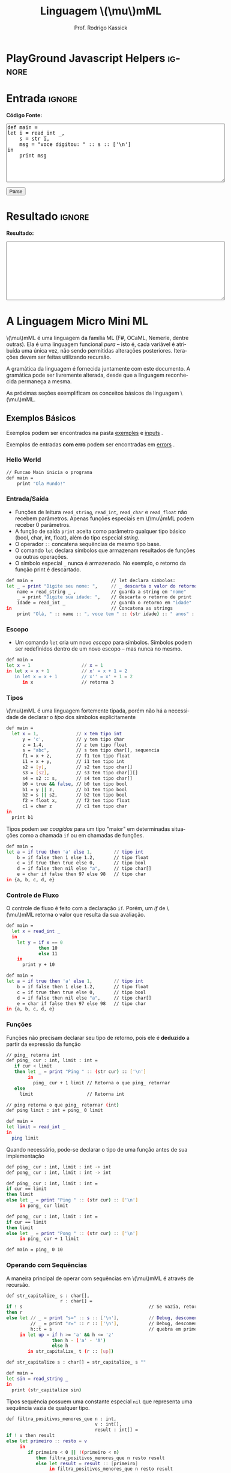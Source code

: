 #+TITLE: Linguagem @@latex:\ensuremath{\mu}mML@@@@html:\(\mu\)mML@@
#+AUTHOR: Prof. Rodrigo Kassick
#+LANGUAGE: pt
#+TAGS: noexport(n) deprecated(d) success(s) failed(f) pending(p)
#+EXPORT_SELECT_TAGS: export
#+EXPORT_EXCLUDE_TAGS: noexport
#+SEQ_TODO: TODO(t!) STARTED(s!) WAITING(w!) REVIEW(r!) PENDING(p!) | DONE(d!) CANCELLED(c!) DEFERRED(f!)
#+STARTUP: overview indent
#+OPTIONS: ^:nil
#+OPTIONS: toc:nil num:nil
#+MACRO: mml @@latex:\ensuremath{\mu}mML@@@@html:\(\mu\)mML@@
#+HTML_HEAD: <script type="text/javascript" src="./mmmlc.js"></script>

* PlayGround Javascript Helpers                                      :ignore:
#+BEGIN_EXPORT html
<script>
 doParse = function(text)
 {
     r = ccall('parse_string_c', 'string', ['string'], [text]);
     return r;
 };

 parseSource = function()
 {
     d_ta = document.getElementById('esource');
     d_res = document.getElementById('result');

     res = doParse(d_ta.value);

     d_res.value = res;
 };
</script>
#+END_EXPORT

* Utils                                                     :noexport:ignore:
#+NAME: mmml_gen_tree
#+BEGIN_SRC sh :var TEST="" :results file :cache yes
#!/bin/sh
ANTLR_JAR="../deps/antlr-4.7-complete.jar"
ANTLR_TOOL="org.antlr.v4.Tool"
ANTLR_TESTRIG="org.antlr.v4.gui.TestRig"
GRAMMAR="../Debug/MMML/mmml.jar"
RULE="program"

# GRAMMAR=...
# TEST="$1"
# output=""...

if [ -z "$TEST" ]; then
    echo -n "Missing test"
    return 1
fi

if [ ! -f "$TEST" ]; then
    echo -n "NO TEST AVAILABLE"
    return 1
fi

if [ -z "$RULE" ] ; then
    echo -n "missing rule"
    return 1
fi

if [ -z "$GRAMMAR" ] ; then
    echo -n "missing grammar"
    return 1
fi

outdir=`dirname $TEST`
output=`basename $TEST|cut -d '.' -f 1|sed -e 's/\n//g'`
output="${outdir}/${output}.png"

if [ "$GRAMMAR" -nt "$TEST" ] || [ ! -e "$output"] || [ "$TEST" -nt "$output" ];
then

    if java -cp "${ANTLR_JAR}:${GRAMMAR}" "$ANTLR_TESTRIG" MMML $RULE $TEST -ps /dev/stdout 2>/tmp/antlr.tool.out | convert - "$output" ; then
        echo -n "$output"
    else
        echo -n erro: `cat /tmp/antlr.tool.out | tr -s '\n' ' '`
    fi
else
    echo -n "$output"
fi
#+END_SRC

* Entrada                                                            :ignore:

*Código Fonte:*

#+BEGIN_EXPORT html
<textarea name="source" id="esource" rows="10" cols="70">
def main =
let i = read_int _,
    s = str i,
    msg = "voce digitou: " :: s :: ['\n']
in
    print msg
</textarea>

<p>

<button type="button" onclick='parseSource()'>Parse</button>

#+END_EXPORT

#+HTML: <p>

* Resultado                                                          :ignore:

*Resultado:*

#+BEGIN_EXPORT html
<textarea id="result" rows="10" cols="70"></textarea>
#+END_EXPORT

* A Linguagem Micro Mini ML

{{{mml}}} é uma linguagem da família ML (F#, OCaML, Nemerle, dentre outras). Ela é uma linguagem funcional /pura/ -- isto é, cada variável é atribuída uma única vez, não sendo permitidas alterações posteriores. Iterações devem ser feitas utilizando recursão.

A gramática da linguagem é fornecida juntamente com este documento. A gramática pode ser livremente alterada, desde que a linguagem reconhecida permaneça a mesma.

As próximas seções exemplificam os conceitos básicos da linguagem {{{mml}}}.

** Exemplos Básicos

Exemplos podem ser encontrados na pasta [[./examples/][exemples]] e [[./inputs/][inputs]] .

Exemplos de entradas *com erro* podem ser encontradas em [[./errors][errors]] .

*** Hello World

#+BEGIN_SRC sh :tangle examples/01-hello_world.mmml :eval never
// Funcao Main inicia o programa
def main =
    print "Ola Mundo!"
#+END_SRC

*** Entrada/Saída

- Funções de leitura =read_string=, =read_int=, =read_char= e =read_float= não recebem parâmetros. Apenas funções especiais em {{{mml}}} podem receber 0 parâmetros.
- A função de saída =print= aceita como parâmetro qualquer tipo básico (bool, char, int, float), além do tipo especial /string/.
- O operador =::= concatena sequências de mesmo tipo base.
- O comando =let= declara símbolos que armazenam resultados de funções ou outras operações.
- O símbolo especial =_= nunca é armazenado. No exemplo, o retorno da função print é descartado.

#+BEGIN_SRC sh :tangle examples/02-entrada-saida.mmml :eval never
def main =                             // let declara simbolos:
let _ = print "Digite seu nome: ",     // _ descarta o valor do retorno
    name = read_string _ ,             // guarda a string em "nome"
    _ = print "Digite sua idade: ",    // descarta o retorno de print
    idade = read_int _                 // guarda o retorno em "idade"
in                                     // Concatena as strings
    print "Olá, " :: name :: ", voce tem " :: (str idade) :: " anos" :: ['\n']
#+END_SRC

*** Escopo

- Um comando =let= cria um novo /escopo/ para símbolos. Símbolos podem ser redefinidos dentro de um novo escopo -- mas nunca no mesmo.

#+BEGIN_SRC sh :eval never
def main =
let x = 1                   // x = 1
in let x = x + 1            // x' = x + 1 = 2
   in let x = x + 1         // x'' = x' + 1 = 2
      in x                  // retorna 3
#+END_SRC

*** Tipos

{{{mml}}} é uma linguagem fortemente tipada, porém não há a necessidade de declarar o /tipo/ dos símbolos explicitamente

#+BEGIN_SRC sh :tangle examples/03-tipos.mmml :eval never
def main =
  let x = 1,              // x tem tipo int
      y = 'c',            // y tem tipo char
      z = 1.4,            // z tem tipo float
      s = "abc",          // s tem tipo char[], sequencia
      f1 = x + z,         // f1 tem tipo float
      i1 = x + y,         // i1 tem tipo int
      s2 = [y],           // s2 tem tipo char[]
      s3 = [s2],          // s3 tem tipo char[][]
      s4 = s2 :: s,       // s4 tem tipo char[]
      b0 = true && false, // b0 tem tipo bool
      b1 = y || z,        // b1 tem tipo bool
      b2 = s || s2,       // b2 tem tipo bool
      f2 = float x,       // f2 tem tipo float
      c1 = char z         // c1 tem tipo char
in
  print b1
#+END_SRC

Tipos podem ser /coagidos/ para um tipo "maior" em determinadas situações como a chamada =if= ou em chamadas de funções.

#+BEGIN_SRC sh :tangle examples/11-coercion.mmml :eval never
def main =
let a = if true then 'a' else 1,        // tipo int
    b = if false then 1 else 1.2,       // tipo float
    c = if true then true else 0,       // tipo bool
    d = if false then nil else "a",     // tipo char[]
    e = char if false then 97 else 98   // tipo char
in {a, b, c, d, e}
#+END_SRC

*** Controle de Fluxo

O controle de fluxo é feito com a declaração =if=. Porém, um /if/ de {{{mml}}} retorna o valor que resulta da sua avaliação.

#+BEGIN_SRC sh :tangle examples/04-controle_de_fluxo.mmml :eval never
def main =
  let x = read_int _
  in
    let y = if x == 0
            then 10
            else 11
    in
      print y + 10
#+END_SRC

#+BEGIN_SRC sh :eval never
def main =
let a = if true then 'a' else 1,        // tipo int
    b = if false then 1 else 1.2,       // tipo float
    c = if true then true else 0,       // tipo bool
    d = if false then nil else "a",     // tipo char[]
    e = char if false then 97 else 98   // tipo char
in {a, b, c, d, e}
#+END_SRC

*** Funções

Funções não precisam declarar seu tipo de retorno, pois ele é *deduzido* a partir da expressão da função

#+BEGIN_SRC sh :tangle examples/05-funcoes.mmml :eval never
// ping_ retorna int
def ping_ cur : int, limit : int =
   if cur < limit
   then let _ = print "Ping " :: (str cur) :: ['\n']
        in
          ping_ cur + 1 limit // Retorna o que ping_ retornar
   else
     limit                    // Retorna int

// ping retorna o que ping_ retornar (int)
def ping limit : int = ping_ 0 limit

def main =
let limit = read_int _
in
  ping limit
#+END_SRC

Quando necessário, pode-se declarar o tipo de uma função antes de sua implementação

#+BEGIN_SRC sh :tangle examples/06-funcoes.mmml :eval never
def ping_ cur : int, limit : int -> int
def pong_ cur : int, limit : int -> int

def ping_ cur : int, limit : int =
if cur == limit
then limit
else let _ = print "Ping " :: (str cur) :: ['\n']
     in pong_ cur limit

def pong_ cur : int, limit : int =
if cur == limit
then limit
else let _ = print "Pong " :: (str cur) :: ['\n']
     in ping_ cur + 1 limit

def main = ping_ 0 10
#+END_SRC

*** Operando com Sequências

A maneira principal de operar com sequências em {{{mml}}} é através de recursão.

#+BEGIN_SRC sh :tangle examples/07-seq.mmml :eval never
def str_capitalize_ s : char[],
                    r : char[] =
if ! s                                               // Se vazia, retorna vazia
then r
else let // _ = print "s=" :: s :: ['\n'],           // Debug, descomentar
         // _ = print "r=" :: r :: ['\n'],           // Debug, descomentar
         h::t = s                                    // quebra em primeiro elemento e resto da lista
     in let up = if h >= 'a' && h <= 'z'
                 then h - ('a' - 'A')
                 else h
        in str_capitalize_ t (r :: [up])

def str_capitalize s : char[] = str_capitalize_ s ""

def main =
let sin = read_string _
in
  print (str_capitalize sin)
#+END_SRC

Tipos sequência possuem uma constante especial =nil= que representa uma sequência vazia de qualquer tipo.

#+BEGIN_SRC sh :tangle examples/08-seq-nil.mmml :eval never
def filtra_positivos_menores_que n : int,
                                 v : int[],
                                 result : int[] =
if ! v then result
else let primeiro :: resto = v
     in
        if primeiro < 0 || !(primeiro < n)
           then filtra_positivos_menores_que n resto result
           else let result = result :: [primeiro]
                in filtra_positivos_menores_que n resto result

def main = filtra_positivos_menores_que 10 [1] :: [-2] :: [100] :: [9] :: [10] nil
#+END_SRC

Para facilitar o acesso a sequência, existem duas operações especiais (/funções genéricas/) nativas que operam em *qualquer* tipo sequência. =nth= retorna o n-ésimo item de uma sequência. =let_nth= cria uma nova sequência onde o n-ésimo elemento foi alterado.

#+BEGIN_SRC sh :tangle examples/12-nth.mmml :eval never
def main =
let s1 = [1] :: [2],
    s2 = s1 :: [int 'a'],
    c1 = char (nth s2 2),
    s3 = let_nth s1 ( (length s1) - 1) 'b'
in {
     c1,
     s3
   }
#+END_SRC

** Tipos Básicos

A linguagem possui os seguintes tipos básicos:
- ~bool~ -- um booleano
- ~char~ -- um caractere
- ~int~ -- um inteiro de 32 bits
- ~float~ -- um número de ponto flutuante de 64 bits
- Sequências: -- Um tipo válido, seguido de ~[]~:
  - ~int[]~ -- sequência de ints
  - ~char[]~ -- sequência de caracteres (i.e. string)
  - ~float[][]~ -- sequência de sequência de floats (array bi-dimensional)

** Literais

A linguagem suporta os seguintes literais em seu código:
- *Literais Booleanos*:
  - ~true~ e ~false~
- *Literais Inteiros*:
  - /Números decimais/ com ou sem sinal (~123~, ~-123~, ~+123~)
  - /Números Hexadecimais/ positivos (~0x123~, ~0xaf123~)
  - /Números Binários/ positivos (~10b~, ~11101b~)
- *Literais Reais*
  - /Números com ponto decimal/ (~123.01~, ~-123.09~)
  - /Números com expoente/ (~123.01E11~, ~123.09E-10~)
- *Literais String*
  - Sequências de caracteres entre aspas duplas (="abc"=)
  - Caracteres com escape entre aspas ("abc\noutralinha" )
- *Literal Char*:
  - Um único caractere entre aspas simples (='a'=)
  - Caracteres com escape entre aspas simples ('\\')
- *Literal Expecial Nulo*
  - O literal ~nil~, que representa uma sequência vazia.

** Expressões Booleanas

As seguintes expressões booleanas são aceitas na linguagem:
- Resultado nulo ou não nulo: Se o resultado de uma expressão armazena um valor, então a expressão é /verdadeira/. Caso o resultado for ~nil~, então a expressão será /falsa/.
- Expressões entre parênteses
- Expressões negadas -- Operador ~!~
- Igualdade/Inigualdade: -- Operadores ~==~ e ~!=~
- Operador Lógico *E* -- ~&&~
- Operador Lógico *OU* -- ~||~

A precedência de operadores segue o padrão esperado para linguagens como /Java/ e /C/: Negação, Igualdade/Inigualdade, E/OU lógico, com parênteses para alterar a ordem de avaliação.

Exemplos:
#+BEGIN_SRC sh
a || b

(a == b) || c // parenteses desnecessario

a == (b || c) // parenteses necessario

!(c == a)

c // c como lista: é uma lista não-vazia?; c como tipo básico: possui valor não-zero?

!c // c como lista: é vazia? ; c como tipo básico: possui valor zero?

!(a || b)

#+END_SRC

Expressões booleanas podem ser utilizadas como condicional no comando =if=, mas também podem ter seu resultado "atribuído" a símbolos:

#+BEGIN_SRC sh :tangle examples/09-bool-coertion.mmml :eval never
def main =
let a = "abc" || nil,           // nil -> false, char[] -> bool
    b = "abc" || 1,             // int -> bool, char[] -> bool
    c = 'a' || 9.5,             // basic types -> bool
    a2 = "abc" && nil,
    b2 = "abc" && 1,
    c2 = 'a' && 9.5,
    v2 = 1 + int true,           // coercao falha, mas cast funciona,
    v3 = (int (!v2 && c2)) * 10  // deve ser igual a 0
in
   { a && b && c,      // Sempre verdadeiro
     a2 && b2 && c2,   // Sempre falso
     v2,               // deve ser 2,
     v3                // deve ser 10
   }
#+END_SRC

** Operadores Relacionais

Os operadores relacionais comparam dois *tipos básicos* e retornam um valor booleano

- Menor e Menor ou Igual: =<= , =<==
- Maior e Maior ou Igual: =>=, =>==
- Igual: ====
- Diferente: =!==

#+BEGIN_SRC sh :eval never
a == 1

x <= 2 + 1
#+END_SRC

** Expressões Aritméticas

As expressões aritméticas são as operações aritméticas básicas de linguagens de programação:
- Soma: ~+~
- Subtração: ~-~
- Multiplicação: ~*~
- Divisão: ~/~
- Resto da Divisão: ~%~

A precedência de operadores garante que Multiplicação, Divisão e Módulo possuem prioridade sobre Soma e Subtração.

Exemplos:
#+BEGIN_SRC sh :eval never
a + 2

a * b * c / d

(a + b) * 2
#+END_SRC

** Condicional /if/

A estrutura /if/ da linguagem tem a seguinte forma:
#+BEGIN_SRC sh :eval never
if boolexpr
then expr1
else expr2
#+END_SRC

O comportamento é como esperado: Se a espressão /boolexpr/ for /verdadeira/, é executado a primeira expresão; caso contrário, a segunda.

Uma diferença do /if/ da {{{mml}}} para o /if/ de linguagens imperativas é que ele é uma /expressão/: o /if/ *retorna* o resultado da expressão avaliada. Ou seja, o código
#+BEGIN_SRC sh :eval never
if x == 1
then 10
else 20
#+END_SRC

seria equivalente ao seguinte código em C:
#+BEGIN_SRC c :exports code :eval never
int if_eval_1(int b, int r1, int r2) {
    if (b)
       return r1;
    else
       return r2;
}

...

r = if_eval_1(x == 1, 10, 20);
#+END_SRC

Uma vez que o /if/ é, ele próprio, uma /expressão/, ele pode ser utilizado dentro de expressões booleanas ou aritméticas. A expresão:
#+BEGIN_SRC sh :eval never
(if x == 0 then 10 * x else 20 / x) * 2
#+END_SRC

retorna $10 * x * 2$ quando ~x~ é zero e $(20 / x) * 2$ quando x é diferente de zero.

Uma vez que a condição do if é uma /expressão/, podemos utilizar parênteses, igualdades, operadores lógicos, etc.
#+BEGIN_SRC sh :eval never
if (x == 0 || z)
then if z
     then (z * 10 + 2)
     else (50)
else 10
#+END_SRC

*Observação*: Em {{{mml}}}, o /else/ *não é opcional*. Se não há resultado a ser retornado quando a condição for /falsa/, então deve-se retornar um valor padrão.
#+BEGIN_SRC sh :eval never
if x == 0
then x * 2
else -1
#+END_SRC

** Declarações de Símbolos

A linguagem é {{{mml}}} é uma linguagem funcional /pura/: uma vez que um valor é atribuído a um /símbolo/, este símbolo não pode ser alterado. Uma ``variável'' em {{mml}}, portanto, não é /variável/ -- é como uma declaração de constante.

A declaração de símbolos é feita com a primitiva /let/:
#+BEGIN_SRC sh :eval never
let x = 1 * 2 + y
in
  x * 2 / 10
#+END_SRC

A primitiva /let/ pode declarar vários símbolos. Para isso, deve-se utilizar vírgula:
#+BEGIN_SRC sh :eval never
let x = 1,
    y = x + 2,
    z = x * y
in
   y + 1 + z
#+END_SRC

Um símbolo declarado *sempre* deve receber um valor resultante de uma *expressão*. Uma vez que um /if/ é uma expressão, ele pode ser utilizado no lado direito da igualdade durante um /let/:
#+BEGIN_SRC sh :eval never
let x = if z && t
        then z * t             // ambos verdade, pode multiplicar
        else if z then z * 10  // apenas z
        else if t then t * 10  // apenas t
        else -1                // nenhum
in
   if x
   then x * 100                // x nao recebeu nil
   else 0                      // x recebeu 0
#+END_SRC

Assim como o /if/, o /let/ é, também, uma *expressão* e, portanto, retorna valor:
#+BEGIN_SRC sh :eval never
if (let x = 100 in x * x * x * x) == 100
then false  // 100^4 eh 100 ?! nunca deveria retornar false
else true   // sempre deveria retrnar true
#+END_SRC

O *escopo* de qualquer símbolo está restrito à expressão associada ao /in/ do /let/. O seguinte trecho de código deveria retornar $38$:
#+BEGIN_SRC sh :eval never
let x = 10
in // na proxima expressao, x eh 10
   x + (let x = 20
        in  // na proxima expressao, x eh 20
          x - 2 // Aqui x vale 20, 20 - 2 = 18
       )
     + x // aqui x ainda eh 10
#+END_SRC

A seguinte expressão retorna 20:
#+BEGIN_SRC sh :eval never
let x = 10
in
  let x = 20
  in
    x
#+END_SRC

O seguinte programa sempre retorna 3:
#+BEGIN_SRC sh :tangle examples/10-nested_envs.mmml :eval never
def main =
let x = 1                   // x = 1
in let x = x + 1            // x' = x + 1 = 2
   in let x = x + 1         // x'' = x' + 1 = 2
      in x                  // retorna 3
#+END_SRC

** Chamadas de Função

Para invocar uma função em {{{mml}}}, deve-se utilizar o nome da função seguido de seus parâmetros. O código a seguir chama a função ~funct~ com os parâmetros ~a~, ~b~ e ~c~.
#+BEGIN_SRC sh :eval never
funct a b c
#+END_SRC

Parâmetros de uma função podem ser resultado de expressões. O seguinte código chama a função ~funct~ com os parâmetros $x + 1$, $x - 2$ e $x * 2$:
#+BEGIN_SRC sh :eval never
funct x + 1 x - 2 x * 2
#+END_SRC

Uma vez que os parâmetros são expressões, pode-se utilizar parênteses para isolá-los no código:
#+BEGIN_SRC sh :eval never
funct ( x + 1 ) ( x - 2 ) ( x * 2 )
#+END_SRC

Esta sintáxe de chamada de função pode introduzir ambiguidades: O seguinte código poderia ser interpretado como a chamada da função ~print_results~ com 3 parâmetros ou como a chamada da função ~print_results~ com 2 parâmetros, um deles o resultado da função ~funct~ ou com apenas um resultado.
#+BEGIN_SRC sh :eval never
print_results funct 1 2 //[1] print_results (funct) (1) (2)
                        // ou
                        //[2] print_results (funct 1)  (2)
                        // ou
                        //[3] print_results (funct 1 2)
#+END_SRC

Esta ambiguidade deve ser resolvida para o primeiro caso (i.e. print_results com 3 parâmetros). Para expressar qualquer outra alternativa, o programa deve incluir os parênteses adequadamente.

A sintaxe da chamada de função também fica ambígua no caso de funções que não esperam nenhum parâmetro. A função ~read_int~, que lê um inteiro da entrada, não precisa de nenhum parâmetro. Nesse caso, deve-se utilizar o símbolo especial ~_~ (/underscore/) que indica ``nenhum parâmetro'':
#+BEGIN_SRC sh :eval never
read_int _
#+END_SRC

A chamada de uma função também é uma /expressão/. Assim, podemos atribuir os resultados de uma função a símbolos e utilizar os resultados dentro de expressões:
#+BEGIN_SRC sh :eval never
let x = read_int _,
    y = funct x
in
  print_results y + (do_something x)
#+END_SRC

#+BEGIN_SRC sh :eval never
if funct (if x == 0 then 10 else 20)
then 10
else 20
#+END_SRC

** Declaração de Funções

Uma função na linguagem {{{mml}}} é declarada com a primitiva ~def~:
#+BEGIN_SRC sh :eval never
def print_results r : int =
   print (concat "Resultado: " (str r))
#+END_SRC

Os parâmetros de uma função devem sempre possuir tipos definidos após o símbolo ~:~ .

Pode-se declarar um cabeçalho para a função para definir claramente qual o tipo de retorno. A declaração do tipo de retorno, no entanto, é /opcional/ -- o tipo de retorno de uma função deve ser *deduzido* a partir da expressão de retorno.
#+BEGIN_SRC sh :eval never
def print_results r -> int
#+END_SRC

A declaração de tipos de retorno, no entanto, é necessária para deduzir o tipo de funções /mutuamente recursivas/:
#+BEGIN_SRC sh :eval never
def f1 a : int, b : float -> float
def f2 a : int, b : float -> float

def f1 a : int, b : float =
    if a != 0
    then f2 a
            b + b
    else b

def f2 a : int, b : float =
    f1 (a - 1) b
#+END_SRC

Uma função não possui a palavra chave *returns*. O retorno é sempre o resultado de uma *expressão* -- e o tipo de retorno de uma função é definido pelo resultado da expressão.
#+BEGIN_SRC sh :eval never
// media 1 devolve a media de 3. O tipo de retorno eh int
def media1 a : int,
           b : int,
           c : int =
    (a + b + c) / 3

// resultado da divisao eh float, entao media2 devolve float
def media2 a : int,
           b : int,
           c : int =
    (a + b + c) / 3.0

// expressão booleana, resultado é bool
def andPred a : bool, b : bool = a && b
#+END_SRC

O /corpo/ de uma função é sempre uma expressão. Assim, pode-se utilizar /if/ e /let/ dentro de uma função:
#+BEGIN_SRC sh :eval never
def max2int a : int,
            b : int =
    if (a > b)
    then a
    else b
#+END_SRC

Toda função retorna algum valor. Uma função de nome ~print~, por exemplo, pode retornar um valor inteiro indicando quantos símbolos foram colocados na tela.

Quando o valor de uma função não necessitar ser armazenado, pode-se, no ~let~, utilizar o símbolo especial ~_~:
#+BEGIN_SRC sh :eval never
let x = read_int _,
    _ = print_int x + 1 // ignora o resultado de print
in
  x * 10
#+END_SRC

** Funções Especiais

Algumas funções são consideradas especiais da linguagem e devem estar disponíveis para o usuário nativamente:
- ~read_char _ -> char~ : Lê um caractere da entrada
- ~read_int _ -> int~ : Lê um int da entrada
- ~read_float _ -> float~ : Lê um float da entrada
- ~read_string _ -> char[]~ : Lê uma string da entrada
- ~print a : T -> int~ : Coloca na tela o valor de ~a~. Aceita qualquer tipo primitivo (~char~, ~int~, ~float~) e strings (~char[]~)
- ~str a : T -> char[]~ : Deve funcionar para um tipo T ~int~, ~char~, ~float~ e mesmo ~char[]~ . Converte o valor a para uma representação em string.
- ~nth s : T[], i : int -> T~ : Recebe como parâmetro uma posição ~i~ e uma sequência ~s~, retorna a ~i~-ésima posição do vetor
- ~let_nth s : T[], i : int, val : T -> T[]~ : Recebe como parâmetro uma sequência ~s~, uma posição ~i~ e um valor ~val~. Retorna uma nova sequência onde a posição ~i~ foi alterada para ~val~.
- ~length v : T[] -> int~ : retorna a quantidade de elementos de uma sequência.

  *Obs.:* =length nil= sempre retorna 0.

** Tipos Sequência

Um tipo sequência em {{{mml}}} é equivalente a um vetor ou uma lista em outras linguagens. Toda sequência possui tamanho definido. Uma função especial chamada ~length~ é responsável por indicar quantos elementos existem na sequência.

Uma sequência é criada utilizando o operador ~[]~:
#+BEGIN_SRC sh :eval never
let s1 = [1],            // sequencia de 1 elemento
    s2 = [ read_int _ ], // 1 elemento, lido da entrada
    s3 = nil             // lista vazia
in (length s1) +         // retorna 1 +
   (length s2) +         //            1 +
   (length s3)           //                0
#+END_SRC

Sequências podem ser concatenadas utilizando o operador ~::~
#+BEGIN_SRC sh :eval never
let s1 = [1],
    s2 = [2],
    s3 = [3],
    s4 = nil,
    c1 = s1 :: s2,   // [1, 2]
    c2 = s3 :: s4,   // [3] :: nil = [3]
    c3 = c1 :: c2    // [1, 2] :: [3] = [1, 2, 3]
in
   length c3 // retorna 3
#+END_SRC

Uma sequência sempre pode ser quebrada em um /início/, seguido do /resto/ da lista. A sequência [1, 2, 3] pode ser considerada como o início $1$, seguido da lista [2, 3]. Uma expressão /let/ permite quebrar a lista em seu início e seu resto com o operador ~::~
#+BEGIN_SRC sh :eval never
let seq = [1] :: [2] :: [3],
    h::rest = seq // quebra seq em um inicio chamado h
                  // e uma continuacao chamada rest
in
   h == 1 && (length rest) == 2 // sempre devolve true
#+END_SRC

Uma lista de de um ou menos elementos sempre produzirá um /resto/ *nulo*. A função abaixo utiliza isso para calcular o tamanho de uma sequência de inteiros:
#+BEGIN_SRC sh :eval never
def len_int_seq__ count : int, s : int[] =
   if !s       // ! ( length s > 0 )
   then count // nada mais para contar
   else let h::t = s
        in
          len_int_seq__ (count + 1) t

def len_int_seq s : int[] =
    len_int_seq__ 0 s
#+END_SRC

O seguinte código retorna uma lista com todos os elementos da sequencia maiores que 10:
#+BEGIN_SRC sh :eval never :tangle examples/20--seq-filter.mmml
def filter_gt_10__ ret : int[], s : int [] =
    if !s
    then ret                                   // nada mais, retorna ret
    else let h::t = s                          // quebra em inicio e resto
         in
           if h > 10                           // maior que 10?
           then filter_gt_10__ (ret :: [h] ) t // chama recursivo, incluindo o
                                               //          inicio no resultado
           else filter_gt_10__ ret t           // chama recursivo, ignora o inicio

def filter_gt_10 s : int[] =
   filter_gt_10__ nil s

def main = filter_gt_10 [1] :: [11] :: [5] :: [20]
#+END_SRC

*Observação*: Uma /string/ na linguagem {{{mml}}} é uma sequência de caracteres. Por exemplo, a seguinte função possui tipo de retorno src_sh[:eval never :exports code]{char[]} :
#+BEGIN_SRC sh :exports code :eval never
def stringConstante n : int =
   "string"
#+END_SRC

O mesmo vale para as operações de desempacotamento de lista, concatenação e criação:
#+BEGIN_SRC sh :exports code :tangle examples/21-return-string.mmml :eval never
def retString n : int =
  let a = ['a'],     // a eh tipo char[]
      b = "bbb",     // b eh tipo char[]
      c::d2 = "cdd"  // c eh tipo char, d2 eh tipo char[]
  in
    a :: b :: [c] :: d2 // retorna ['a', 'b', 'b', 'b', 'c', 'd', 'd']
                        // ou "abbbcdd"

def main = retString 1
#+END_SRC

** Conversão entre Tipos

Quando for necessário converter um tipo primitivo para outro tipo primitivo, devemos usar uma operação de /cast/. Em {{{mml}}}, um cast funciona como uma chamada de função cujo nome é o tipo destino. src_sh[:eval never :exports code]{int 0.2} converte para inteiro o valor em ponto flutuante 0.2 .

#+BEGIN_SRC sh :eval never
let y = 2.2,
    x = int y // x = 2
in
   x * 10
#+END_SRC

A conversão de tipos pode ser útil quando queremos forçar um retorno de função para um tipo específico:
#+BEGIN_SRC sh :eval never
def avg2 a : int, b : int, round : bool =
   if round
   then
      float ((a + b) / 2) // calcula (a+b)/2, que eh int, mas devolve como float
   else
      (a + b) / 2.0       // calcula (a+b)/2.0, float
#+END_SRC

#+BEGIN_SRC sh :tangle examples/22-sum-seq.mmml :eval never
def sum__ res : int , seq : int[] =
    if !seq
    then res
    else let h::t = seq
         in sum__ (res + h) t

def sum seq : int [] =
    sum__ 0 seq

def avg_seq seq : int[] =
   let n = length seq, // int
       s = sum seq     // int
   in
      s / (float n) // devolve uma soma inteira
                    // dividida por um float
                    // -> retorna float

def main = avg_seq [1] :: [2] :: [3]
#+END_SRC

As seguintes conversões de tipos são aceitas na linguagem {{{mml}}}:
#+ATTR_LaTeX: :align r|r|c|p{10cm}
|   | Tipo Origem |   | Tipo Destino |   | Obs                            |
|---+-------------+---+--------------+---+--------------------------------|
|   | Bool        | \to | Char         | \check | 0 se falso, 1 se verdadeiro    |
|   | Bool        | \to | Int          | \check |                                |
|   | Bool        | \to | Float        | \check |                                |
|---+-------------+---+--------------+---+--------------------------------|
|   | Char        | \to | Int          | \check | Devolve o número da tabela ASCII correspondente ao caractere |
|   | Char        | \to | Float        | \check |                                |
|---+-------------+---+--------------+---+--------------------------------|
|   | Inteiro     | \to | Float        | \check | Número em ponto flutuante com 0s depois da vírgula (1 \to 1.0) |
|---+-------------+---+--------------+---+--------------------------------|
|---+-------------+---+--------------+---+--------------------------------|
|   | Float       | \to | Inteiro      | \check | Número inteiro descartando a parte fracionária. Pode perder precisão (1.9 \to 1). Compilador deve alertar (/Warning/) |
|   | Float       | \to | Char         | \check | Caractere, convertido da tabela ASCII a partir da parte inteira do número |
|---+-------------+---+--------------+---+--------------------------------|
|   | Int         | \to | Char         | \check | Devolve o caractere associado ao valor da tabela ASCII |
|---+-------------+---+--------------+---+--------------------------------|
|---+-------------+---+--------------+---+--------------------------------|
|   | Sequência   | \to | Booleano     | \check | /true/ se não-vazia. /false/ caso contrário |
|   | Qualquer    | \to | Booleano     | \check | /false/ se zero; /true/ caso contrário   |
|---+-------------+---+--------------+---+--------------------------------|
#+TBLFM:

*Obs.:* Casts não são definidos para tipos sequência, tuplas ou classes, apenas para tipos básicos.

#+BEGIN_SRC sh :tangle examples/23-int-to-string.mmml :eval never
// intToString__ 512 10 "" ->
//     intToString__ 51 10 "2" ->
//         intToString__ 5 10 "12" ->
//           intToString__ 0 10 "512" ->
//             "512"

def intToString__ x : int,
                  b : int,
                  r : char [] =
  let lastDigit = x - (x / b) * b,        // x % b, x = 51, lastDigit = 1
      rest = x / b,                       //         rest = 5
      r1 = [ '0' + char lastDigit ] :: r  // r1 = "2", ['1'] :: ['2'] = "12"
  in
    if rest == 0
    then r1
    else intToString__ rest b r1

// funciona para base < 10
def intToStringBase x : int, b : int = intToString__ x b ""

def intToString x : int = intToStringBase x 10

def charToString c : char = [c]

def main =
let s = "101010",
    c = 'a',
    c_ascii = int c, // 97
    c2 = char 98     // 'b'
in
   ( intToString 101010 ) :: (charToString  c2) // "101010" :: "b" -> "101010b"
#+END_SRC

** Tipos Tupla

Uma /tupla/ é como um vetor que suporta tipos distintos em cada posição. Tuplas são úteis para retornar mais de um valor em uma função.
#+BEGIN_SRC sh :eval never
def doisRetornos x : int = {x, x + 1}
#+END_SRC

Diferente de um tipo sequência, que pode conter de 0 a n valores, um tipo tupla possui tamanho fixo. O retorno da função acima, por exemplo, é uma tupla de tamanho 2.

#+BEGIN_SRC sh :eval never
def doisRetornos x : int -> {int, int}
#+END_SRC

** Tipos Definidos pelo Usuário

Um tipo definido pelo usuário é algo parecido com /structs/ de C ou /classes/ de C++/Java, etc.

A declaração de tipo de usuário é feita com a palavra-chave ~class~:
#+BEGIN_SRC sh :tangle examples/30-custom.mmml :eval never
class MeuTipo =
  campo1 : int,
  campo2 : {char[], int}
  // , outros : campos
#+END_SRC

#+BEGIN_SRC sh :tangle examples/30-custom.mmml :exports none :eval never
def fun1 x : int =
#+END_SRC

Para construir uma "instância" de um tipo definido pelo usuário, deve-se usar a palavra chave ~make~ em uma expressão. É obrigatório fornecer valor para *todos os campos da instância*:
#+BEGIN_SRC sh :tangle examples/30-custom.mmml :eval never
let x = make MeuTipo {1, {"string", length "string"}}
in
   // ...
#+END_SRC

#+BEGIN_SRC sh :tangle examples/30-custom.mmml :exports none :eval never
   get campo1 x
#+END_SRC

Pode-se, no entanto, criar uma função "construtora" para um tipo:
#+BEGIN_SRC sh :tangle examples/30-custom.mmml :eval never
def construct_MeuTipo a : int =
  make MeuTipo{a, {"default", length "default"}}
#+END_SRC

O acesso a campos de um tipo definido pelo usuário se faz com a palavra chave =get=:
#+BEGIN_SRC sh :tangle examples/30-custom.mmml :eval never
def MeuTipo_campo2 x : MeuTipo =
    get campo2 x
#+END_SRC

Não é possível /alterar/ o conteúdo de campos em instâncias já criadas. No entanto, é possível criar uma nova instância de um tipo definido pelo usuário, alterando apenas um dos campos:
#+BEGIN_SRC sh :eval never
def MeuTipo_set_campo1 x : MeuTipo, val : int =
    set campo1 x val           // constroi MeuTipo {2, {"string", 7}}
#+END_SRC

#+BEGIN_SRC sh :tangle examples/30-custom.mmml :exports none :eval never
def main = let x = construct_MeuTipo 10,
               c2 = MeuTipo_campo2 x
           in { get campo1 x, c2 , x}
#+END_SRC

** Aritmética de Tipos na linguagem {{{mml}}}

Na linguagem {{{mml}}}, tipos são definidos explicitamente
- nos parâmetros de uma função
- na declaração de tipo de retorno de uma função
- na construção de tipos definidos pelo usuário.

Já os tipos de símbolos (equivalenes a variáveis) em {{{mml}}} são sempre /derivados/ da expressão, em função dos /tipos/ nos parâmetros de uma função.
#+BEGIN_SRC sh :eval never
let x = read_int _ // tipo de x eh derivado do retorno de read_int
in // ...
#+END_SRC

Torna-se necessário, portanto, /inferir/, a partir das operações básicas da linguagem e dos tipos dos operandos, quais os serão os tipos resultantes.

Na linguagem {{{mml}}}, os operadores aritméticos devem respeitar a seguinte /aritmética de tipos/;

|   | Lado Esquerdo  | (Operadores) | Lado Direito   |    | Resultado |
| / | <>             | <>           | <>             | <> | <>        |
|---+----------------+--------------+----------------+----+-----------|
|   | Char           | + - / *      | Char           | \to  | Char      |
|   | Char           | + - / *      | Inteiro        | \to  | Inteiro   |
|   | Inteiro        | + - / *      | Char/Inteiro   | \to  | Inteiro   |
|   | Inteiro        | + - / *      | Float          | \to  | Float     |
|   | Float          | + - / *      | Inteiro/Float  | \to  | Float     |
|   | Char/Int/Float | %            | Char/Int/Float | \to  | Int       |

Para o operator ~::~ (concatenação), a operação só deve ser permitida com tipos base e dimensão *idênticas*:
|   | Lado Esquerdo | (Operadores) | Lado Direito |   | Resultado |
| / | <>            | <>           | <>           |   | <>        |
|---+---------------+--------------+--------------+---+-----------|
|   | int[]         | ::           | int[]        | \to | int[]     |
|   | int[][]       | ::           | int[][]      | \to | int[][]   |
|   | int[][][]     | ::           | int[][][]    | \to | int[][][] |
|   | char[]        | ::           | char[]       | \to | char[]    |
|   | ...           |              | ...          |   | ...       |
|   | float[]       | ::           | float[]      | \to | float[]   |
|   | int[]         | ::           | float[]      | \to | *ERRO*      |
|   | int[]         | ::           | int[][]      | \to | *ERRO*      |
|   | char[]        | ::           | int[]        | \to | *ERRO*      |

Todas as operações booleanas devolvem tipo /bool/. É importante lembrar que uma /expressão/ que devolve ~int~ ou ~float~ pode ser considerada uma expressão booleana também -- sendo /falsa/ se seu resultado é 0 e verdadeira, caso contrário. Já listas são convertidas para "verdadeiro" caso sejam não-vazias. ~nil~ é sempre avaliado como falso.

| Lado Esquerdo            | Operadores | Lado Direito             |   | Resultado                             |
|--------------------------+------------+--------------------------+---+---------------------------------------|
| Float/Int/Char/Sequência | &&         | Float/Int/Char/Sequência | \to | true, ambos guardam algum valor       |
| Float/Int/Char/Sequência | &&         | Float/Int/Char/Sequência | \to | false, algum deles é 0 ou ~nil~         |
| Float/Int/Char/Sequência | \vert\vert         | Float/Int/Char/Sequência | \to | true, algum dos lados guarda valor    |
| Float/Int/Char/Sequência | \vert\vert         | Float/Int/Char/Sequência | \to | false, ambos são 0 ou ~nil~             |
| Bool                     | &&         | Bool                     | \to | true, ambos são verdadeiros           |
| Bool                     | &&         | Bool                     | \to | false, um dos dois é falso            |
| Bool                     | \vert\vert         | Bool                     | \to | true, um dos dois é verdadeiro        |
| Bool                     | \vert\vert         | Bool                     | \to | false, um dos dois é falso            |
|                          | !          | Float/Int/Char/Sequência | \to | true, lado direito não armazena valor |
|                          | !          | Float/Int/Char/Sequência | \to | false, lado direito armazena valor    |

Em uma expressão booleana, pode-se considerar que qualquer símbolo que armazene algo não-nulo é equivalente a ~true~. Isso pode ser obtido através de /coearção de tipos/.

*** Coerção de Tipos

Quando um tipo inteiro for passado como parâmetro para uma função que espera um /float/, este tipo pode ser convertido automaticamente para float, sem que o usuário do compilador solicite explicitamente o /cast/. Isso se chama /coerção de tipos/.

As seguintes coerções de tipos são válidas:

| Char      | \to | Integer          |                    |
| Char      | \to | Float            |                    |
| Integer   | \to | Char             |                    |
| Integer   | \to | Float            |                    |
| Float     | \to | Char             | *Deve gerar Warning* |
| Float     | \to | Int              | *Deve gerar Warning* |
| Char      | \to | Booleano         |                    |
| Inteiro   | \to | Booleano         |                    |
| Float     | \to | Booleano         |                    |
| Sequência | \to | Booleano         |                    |
| Booleano  | \to | Int, Char, Float |                    |

No caso da coerção para /booleano/, o /valor/ obtido será equivalente a /false/ caso o valor coagido for:
- sequência vazia
- constante ~nil~
- Char, Inteiro, Float, com valor 0

O seguinte código deve, portanto, funcionar corretamente:
#+BEGIN_SRC sh :tangle examples/40-coertion.mmml :eval never
def media a : float, b : float =
    (a + b) / 2 // (float + float) / int = float / int = float

def main =
    let x = read_int _,
        y = 'z'
    in
      media x y // x eh coagido para float , y eh coagido para float
#+END_SRC

Uma coerção especial é a da constante nula ~nil~ para algum tipo sequência. A constante ~nil~ pode ser coagida para qualquer tipo sequência durante chamadas de função ou concatenação de sequências:
#+BEGIN_SRC sh :eval never
def concat a : int[] , b : int[] = a :: b

def main =
    let tmp = [1] :: [2] :: nil  // Coage para int[] por que
                                 // [1] :: [1] é int
    in concat tmp nil            // Coage para int[] por que eh o
                                 // que o parametro 2 de concat espera
#+END_SRC

A coerção de tipos também deve acontecer durante o "retorno" de if's, para que o retorno seja de algum tipo abrangente o sufuciente para armazenar tanto o retorno do lado /verdadeiro/ quando o do lado /falso/:
#+BEGIN_SRC sh :eval never
let x = if a
        then 5.2   // float
        else 7     // int
in x          // <-- x é do tipo float
#+END_SRC

#+BEGIN_SRC sh :eval never
let l = if a
        then [1]   // tipo int[]
        else nil   // tipo QUALQUER[]
in l       // <-- l é do tipo int[]
#+END_SRC

** Um Programa em {{{mml}}}

Um programa em {{{mml}}} deve possuir uma função chamada /main/ que não recebe nenhum parâmetro. A execução do programa se inicia por esta função:
#+BEGIN_SRC sh :tangle examples/50-fib.mmml :eval never
def fib x : int =
    if x <= 0 then -1 // 0 nao eh valido
    else if x == 1 then 1
    else if x == 2 then 1
    else (fib x - 1) + (fib x - 2)

def main =
    let _ = print "Digite um numero : ",
        n = read_int _ ,
        fib_n = fib n
    in
       if !fib_n
       then let _ = print "Numero invalido para fibbonaci\n" in nil
       else let _ = print ("Fib de " :: (str n) :: " eh " :: (str fib_n)) in nil
#+END_SRC

* Entradas e Árvores de Análise

- Exemplo 1
  #+BEGIN_SRC sh :tangle inputs/main.mmml :eval never
  def main = 1
  #+END_SRC

  #+CALL: mmml_gen_tree(TEST="inputs/main.mmml") :results file

  #+RESULTS:
  [[file:inputs/main.png]]

- Exemplo 2

  #+BEGIN_SRC sh :tangle inputs/main2.mmml :eval never
  def main = "uma \"\nstring com \\\"escapes\\\""
  #+END_SRC

  #+CALL: mmml_gen_tree(TEST="inputs/main2.mmml") :results file

  #+RESULTS:
 [[file:inputs/main2.png]]

- Exemplo 3
  #+BEGIN_SRC sh :tangle inputs/main3.mmml :eval never
  def main = 0xabfe
  #+END_SRC

  #+CALL: mmml_gen_tree(TEST="inputs/main3.mmml") :results file

  #+RESULTS:
[[file:inputs/main3.png]]

- Exemplo 4: Funções
  #+BEGIN_SRC sh :tangle inputs/fun1.mmml :eval never
  def f1 a : int, b : char -> char
  def f1 a : int, b : char = a + b

  def main = f1 1 'a'
  #+END_SRC

  #+CALL: mmml_gen_tree(TEST="inputs/fun1.mmml") :results file

  #+RESULTS:
  [[file:inputs/fun1.png]]

- Exemplo 5: if

  #+BEGIN_SRC sh :tangle inputs/if.mmml :eval never
  def main =
  let x = read_int _ ,
      y = read_char _
  in
      if x == y
      then x - y
    else x + y
  #+END_SRC

  #+CALL: mmml_gen_tree("inputs/if.mmml") :results file

  #+RESULTS:
  [[file:inputs/if.png]]

- Exemplo 6: let

  #+BEGIN_SRC sh :tangle inputs/let.mmml :eval never
  def main =
      let x = 1,
          y = 2
      in
      x + y
  #+END_SRC

  #+CALL: mmml_gen_tree("inputs/let.mmml")

  #+RESULTS:
  [[file:inputs/let.png]]

- Exemplo 7 : expressões booleanas
  #+BEGIN_SRC sh :tangle inputs/expr1.mmml :eval never
  def main =
    if x + 1 == 2 && x - 1 == 0 || y
    then "correto"
    else "wtf"
  #+END_SRC

  #+CALL: mmml_gen_tree("inputs/expr1.mmml")

  #+RESULTS:
  [[file:inputs/expr1.png]]

- Exemplo 8 : Chamada de Função

  #+BEGIN_SRC sh :tangle inputs/funcall1.mmml :eval never
  def funcao1 x : int, y : char, z : char[] =
      z :: "|" :: (str x + y) :: "|" :: [y]

  def main =
  let a = 1,
      b = 2,
      c = 'a',
      y = "YPSILON"
  in
      funcao1 a + b
          c + 2
            y
  #+END_SRC

  #+CALL: mmml_gen_tree("inputs/funcall1.mmml")

  #+RESULTS:
  [[file:inputs/funcall1.png]]

- Exemplo 9 : Chamada de Função 2
  #+BEGIN_SRC sh :tangle inputs/funcall2.mmml :eval never
  def funcao1 a : int, b : int, c : int = (a + b) / float (c + a)

  def funcao2 a : int, b : int = a + b

  def main = funcao1 0 + 1 2 (funcao2 1 9)
  #+END_SRC

  #+CALL: mmml_gen_tree("inputs/funcall2.mmml")

  #+RESULTS:
  [[file:inputs/funcall2.png]]

- Exemplo 10 : Tuplas

  #+BEGIN_SRC sh :tangle inputs/tuples.mmml :eval never
  def make_tuple_int x : int, y : int -> {int, int}

  class A =
  s : {int, int}

  def make_tuple_int x : int,
                    y : int =
      {x + 1,
      if x == 0
      then y + 1
      else y + x
      }

  def main = make_tuple_int 1 2
  #+END_SRC

  #+CALL: mmml_gen_tree("inputs/tuples.mmml")

  #+RESULTS:
  [[file:inputs/tuples.png]]

- Exemplo 11 : Tipos Definidos pelo Usuário

  #+BEGIN_SRC sh :tangle inputs/custom_types.mmml :eval never
  class MeuTipo =
    campo1 : int,
    campo4 : {int, int[]}[]

  def construct_MeuTipo a : int -> MeuTipo

  def construct_MeuTipo a : int =
    make MeuTipo { a, [ {0, nil} ] }

  def funct a : MeuTipo =
    get campo1 make MeuTipo {1, [ {1, [1]} ]}

  def main = 0
  #+END_SRC

  #+CALL: mmml_gen_tree("inputs/custom_types.mmml")

  #+RESULTS:
  [[file:inputs/custom_types.png]]

- Exemplo 12 : Listas

  #+BEGIN_SRC sh :tangle inputs/lists.mmml :eval never
  def concat a : int[] , b : int[] = a :: b

  def main =
    concat ([1] :: [2] :: nil) // Coage para int[] por causa da concatenacao da esquerda
            nil                 // Coage para int[] por que eh o
                                // que o parametro 2 de concat espera
  #+END_SRC

  #+CALL: mmml_gen_tree("inputs/lists.mmml")

  #+RESULTS:
  [[file:inputs/lists.png]]

- Exemplo 16 : Tipos Sequência

  #+BEGIN_SRC sh :tangle inputs/seq1.mmml :eval never
  def fun m2 : int[][] = 0

  def main = 1
  #+END_SRC

  #+CALL: mmml_gen_tree("inputs/seq1.mmml")

  #+RESULTS:
  [[file:inputs/seq1.png]]

- Exemplo 13 : Precedência com operadores booleanos e expressões

  #+BEGIN_SRC sh :tangle inputs/precedence1.mmml :eval never
  def main = if (length "stringue") == get 0 {0, 1} then 0 else 1
  #+END_SRC

  #+CALL: mmml_gen_tree("inputs/precedence1.mmml")

  #+RESULTS:
  [[file:inputs/precedence1.png]]

- Exemplo 14 : Precedência de operadores booleanos

  #+BEGIN_SRC sh :tangle inputs/precedence_bool.mmml :eval never
  def f1 a : int = false && a || true && a

  def f2 a : int = false || a && true || a

  def main = 0
  #+END_SRC

  #+CALL: mmml_gen_tree("inputs/precedence_bool.mmml")

  #+RESULTS:
  [[file:inputs/precedence_bool.png]]

- Exemplo 15 : Precedência de operadores booleanos

  #+BEGIN_SRC sh :tangle inputs/precedence_bool2.mmml :eval never
  def main = true && false && true
  #+END_SRC

  #+CALL: mmml_gen_tree("inputs/precedence_bool2.mmml")

  #+RESULTS:
  [[file:inputs/precedence_bool2.png]]
